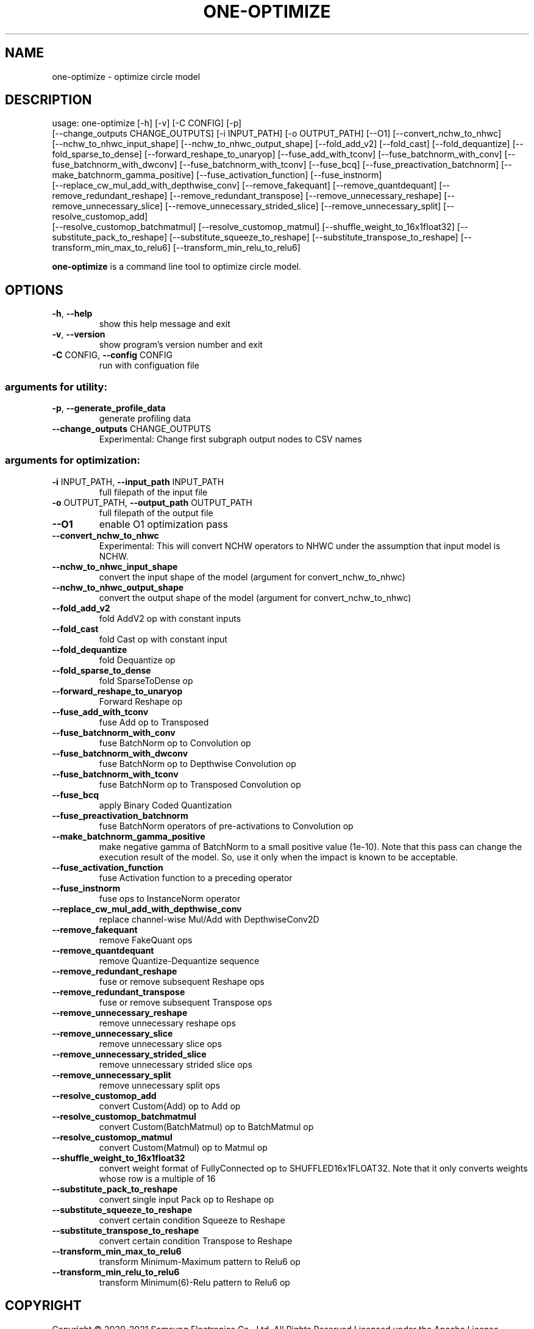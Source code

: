 .TH ONE-OPTIMIZE "1" "June 2021" "one-optimize version 1.16.1" "User Commands"
.SH NAME
one-optimize \- optimize circle model
.SH DESCRIPTION
usage: one\-optimize [\-h] [\-v] [\-C CONFIG] [\-p]
.br
[\-\-change_outputs CHANGE_OUTPUTS] [\-i INPUT_PATH] [\-o OUTPUT_PATH] [\-\-O1] [\-\-convert_nchw_to_nhwc]
.br
[\-\-nchw_to_nhwc_input_shape] [\-\-nchw_to_nhwc_output_shape]
[\-\-fold_add_v2] [\-\-fold_cast] [\-\-fold_dequantize]
[\-\-fold_sparse_to_dense] [\-\-forward_reshape_to_unaryop]
[\-\-fuse_add_with_tconv] [\-\-fuse_batchnorm_with_conv]
[\-\-fuse_batchnorm_with_dwconv]
[\-\-fuse_batchnorm_with_tconv] [\-\-fuse_bcq]
[\-\-fuse_preactivation_batchnorm]
[\-\-make_batchnorm_gamma_positive]
[\-\-fuse_activation_function] [\-\-fuse_instnorm]
.br
[\-\-replace_cw_mul_add_with_depthwise_conv]
[\-\-remove_fakequant] [\-\-remove_quantdequant]
[\-\-remove_redundant_reshape]
[\-\-remove_redundant_transpose]
[\-\-remove_unnecessary_reshape]
[\-\-remove_unnecessary_slice]
[\-\-remove_unnecessary_strided_slice]
[\-\-remove_unnecessary_split] [\-\-resolve_customop_add]
.br
[\-\-resolve_customop_batchmatmul]
[\-\-resolve_customop_matmul]
[\-\-shuffle_weight_to_16x1float32]
[\-\-substitute_pack_to_reshape]
[\-\-substitute_squeeze_to_reshape]
[\-\-substitute_transpose_to_reshape]
[\-\-transform_min_max_to_relu6]
[\-\-transform_min_relu_to_relu6]
.PP
\fBone\-optimize\fR is a command line tool to optimize circle model.
.SH OPTIONS
.TP
\fB\-h\fR, \fB\-\-help\fR
show this help message and exit
.TP
\fB\-v\fR, \fB\-\-version\fR
show program's version number and exit
.TP
\fB\-C\fR CONFIG, \fB\-\-config\fR CONFIG
run with configuation file
.SS "arguments for utility:"
.TP
\fB\-p\fR, \fB\-\-generate_profile_data\fR
generate profiling data
.TP
\fB\-\-change_outputs\fR CHANGE_OUTPUTS
Experimental: Change first subgraph output nodes to
CSV names
.SS "arguments for optimization:"
.TP
\fB\-i\fR INPUT_PATH, \fB\-\-input_path\fR INPUT_PATH
full filepath of the input file
.TP
\fB\-o\fR OUTPUT_PATH, \fB\-\-output_path\fR OUTPUT_PATH
full filepath of the output file
.TP
\fB\-\-O1\fR
enable O1 optimization pass
.TP
\fB\-\-convert_nchw_to_nhwc\fR
Experimental: This will convert NCHW operators to NHWC
under the assumption that input model is NCHW.
.TP
\fB\-\-nchw_to_nhwc_input_shape\fR
convert the input shape of the model (argument for
convert_nchw_to_nhwc)
.TP
\fB\-\-nchw_to_nhwc_output_shape\fR
convert the output shape of the model (argument for
convert_nchw_to_nhwc)
.TP
\fB\-\-fold_add_v2\fR
fold AddV2 op with constant inputs
.TP
\fB\-\-fold_cast\fR
fold Cast op with constant input
.TP
\fB\-\-fold_dequantize\fR
fold Dequantize op
.TP
\fB\-\-fold_sparse_to_dense\fR
fold SparseToDense op
.TP
\fB\-\-forward_reshape_to_unaryop\fR
Forward Reshape op
.TP
\fB\-\-fuse_add_with_tconv\fR
fuse Add op to Transposed
.TP
\fB\-\-fuse_batchnorm_with_conv\fR
fuse BatchNorm op to Convolution op
.TP
\fB\-\-fuse_batchnorm_with_dwconv\fR
fuse BatchNorm op to Depthwise Convolution op
.TP
\fB\-\-fuse_batchnorm_with_tconv\fR
fuse BatchNorm op to Transposed Convolution op
.TP
\fB\-\-fuse_bcq\fR
apply Binary Coded Quantization
.TP
\fB\-\-fuse_preactivation_batchnorm\fR
fuse BatchNorm operators of pre\-activations to
Convolution op
.TP
\fB\-\-make_batchnorm_gamma_positive\fR
make negative gamma of BatchNorm to a small positive
value (1e\-10). Note that this pass can change the
execution result of the model. So, use it only when
the impact is known to be acceptable.
.TP
\fB\-\-fuse_activation_function\fR
fuse Activation function to a preceding operator
.TP
\fB\-\-fuse_instnorm\fR
fuse ops to InstanceNorm operator
.TP
\fB\-\-replace_cw_mul_add_with_depthwise_conv\fR
replace channel\-wise Mul/Add with DepthwiseConv2D
.TP
\fB\-\-remove_fakequant\fR
remove FakeQuant ops
.TP
\fB\-\-remove_quantdequant\fR
remove Quantize\-Dequantize sequence
.TP
\fB\-\-remove_redundant_reshape\fR
fuse or remove subsequent Reshape ops
.TP
\fB\-\-remove_redundant_transpose\fR
fuse or remove subsequent Transpose ops
.TP
\fB\-\-remove_unnecessary_reshape\fR
remove unnecessary reshape ops
.TP
\fB\-\-remove_unnecessary_slice\fR
remove unnecessary slice ops
.TP
\fB\-\-remove_unnecessary_strided_slice\fR
remove unnecessary strided slice ops
.TP
\fB\-\-remove_unnecessary_split\fR
remove unnecessary split ops
.TP
\fB\-\-resolve_customop_add\fR
convert Custom(Add) op to Add op
.TP
\fB\-\-resolve_customop_batchmatmul\fR
convert Custom(BatchMatmul) op to BatchMatmul op
.TP
\fB\-\-resolve_customop_matmul\fR
convert Custom(Matmul) op to Matmul op
.TP
\fB\-\-shuffle_weight_to_16x1float32\fR
convert weight format of FullyConnected op to
SHUFFLED16x1FLOAT32. Note that it only converts
weights whose row is a multiple of 16
.TP
\fB\-\-substitute_pack_to_reshape\fR
convert single input Pack op to Reshape op
.TP
\fB\-\-substitute_squeeze_to_reshape\fR
convert certain condition Squeeze to Reshape
.TP
\fB\-\-substitute_transpose_to_reshape\fR
convert certain condition Transpose to Reshape
.TP
\fB\-\-transform_min_max_to_relu6\fR
transform Minimum\-Maximum pattern to Relu6 op
.TP
\fB\-\-transform_min_relu_to_relu6\fR
transform Minimum(6)\-Relu pattern to Relu6 op
.SH COPYRIGHT
Copyright \(co 2020\-2021 Samsung Electronics Co., Ltd. All Rights Reserved
Licensed under the Apache License, Version 2.0
https://github.com/Samsung/ONE
.SH "SEE ALSO"
The full documentation for
.B one-optimize
is maintained as a Texinfo manual.  If the
.B info
and
.B one-optimize
programs are properly installed at your site, the command
.IP
.B info one-optimize
.PP
should give you access to the complete manual.
